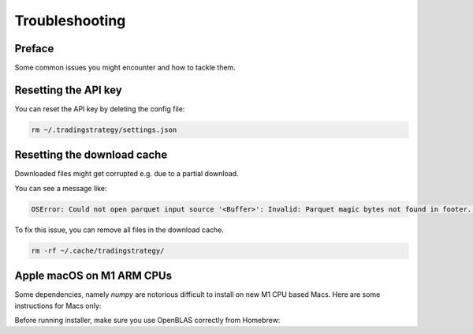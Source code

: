 Troubleshooting
===============

Preface
-------

Some common issues you might encounter and how to tackle them.

Resetting the API key
---------------------

You can reset the API key by deleting the config file:

.. code-block:: shell

    rm ~/.tradingstrategy/settings.json

Resetting the download cache
----------------------------

Downloaded files might get corrupted e.g. due to a partial download.

You can see a message like:

.. code-block:: none

    OSError: Could not open parquet input source '<Buffer>': Invalid: Parquet magic bytes not found in footer. Either the file is corrupted or this is not a parquet file.

To fix this issue, you can remove all files in the download cache.

.. code-block:: shell

    rm -rf ~/.cache/tradingstrategy/

Apple macOS on M1 ARM CPUs
--------------------------

Some dependencies, namely `numpy` are notorious difficult to install on new M1 CPU based Macs.
Here are some instructions for Macs only:

Before running installer, make sure you use OpenBLAS correctly from Homebrew:

.. code-block::shell

    brew install openblas
    export OPENBLAS="$(brew --prefix openblas)"


